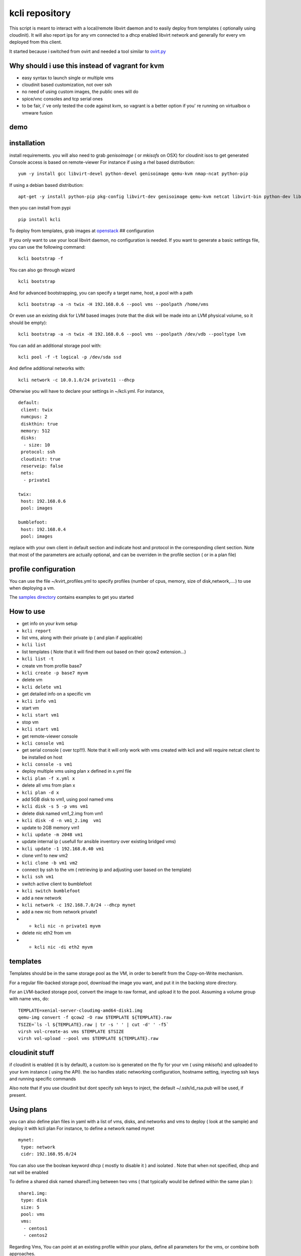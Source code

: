 kcli repository
===============

|Build Status| |Pypi|

This script is meant to interact with a local/remote libvirt daemon and
to easily deploy from templates ( optionally using cloudinit). It will
also report ips for any vm connected to a dhcp enabled libvirt network
and generally for every vm deployed from this client.

It started because i switched from ovirt and needed a tool similar to
`ovirt.py <https://github.com/karmab/ovirt>`__

Why should i use this instead of vagrant for kvm
------------------------------------------------

-  easy syntax to launch single or multiple vms
-  cloudinit based customization, not over ssh
-  no need of using custom images, the public ones will do
-  spice/vnc consoles and tcp serial ones
-  to be fair, i' ve only tested the code against kvm, so vagrant is a
   better option if you' re running on virtualbox o vmware fusion

demo
----

|asciicast|

installation
------------

install requirements. you will also need to grab *genisoimage* ( or
*mkisofs* on OSX) for cloudinit isos to get generated Console access is
based on remote-viewer For instance if using a rhel based distribution:

::

    yum -y install gcc libvirt-devel python-devel genisoimage qemu-kvm nmap-ncat python-pip

If using a debian based distribution:

::

    apt-get -y install python-pip pkg-config libvirt-dev genisoimage qemu-kvm netcat libvirt-bin python-dev libyaml-dev

then you can install from pypi

::

    pip install kcli

To deploy from templates, grab images at
`openstack <http://docs.openstack.org/image-guide/obtain-images.html>`__
## configuration

If you only want to use your local libvirt daemon, no configuration is
needed. If you want to generate a basic settings file, you can use the
following command:

::

    kcli bootstrap -f

You can also go through wizard

::

    kcli bootstrap

And for advanced bootstrapping, you can specify a target name, host, a
pool with a path

::

    kcli bootstrap -a -n twix -H 192.168.0.6 --pool vms --poolpath /home/vms

Or even use an existing disk for LVM based images (note that the disk
will be made into an LVM physical volume, so it should be empty):

::

    kcli bootstrap -a -n twix -H 192.168.0.6 --pool vms --poolpath /dev/vdb --pooltype lvm

You can add an additional storage pool with:

::

    kcli pool -f -t logical -p /dev/sda ssd

And define additional networks with:

::

    kcli network -c 10.0.1.0/24 private11 --dhcp

Otherwise you will have to declare your settings in ~/kcli.yml. For
instance,

::

    default:
     client: twix
     numcpus: 2
     diskthin: true
     memory: 512
     disks:
      - size: 10
     protocol: ssh
     cloudinit: true
     reserveip: false
     nets: 
      - private1

    twix:
     host: 192.168.0.6
     pool: images

    bumblefoot:
     host: 192.168.0.4
     pool: images

replace with your own client in default section and indicate host and
protocol in the corresponding client section. Note that most of the
parameters are actually optional, and can be overriden in the profile
section ( or in a plan file)

profile configuration
---------------------

You can use the file ~/kvirt\_profiles.yml to specify profiles (number
of cpus, memory, size of disk,network,....) to use when deploying a vm.

The `samples
directory <https://github.com/karmab/kcli/tree/master/samples>`__
contains examples to get you started

How to use
----------

-  get info on your kvm setup
-  ``kcli report``
-  list vms, along with their private ip ( and plan if applicable)
-  ``kcli list``
-  list templates ( Note that it will find them out based on their qcow2
   extension...)
-  ``kcli list -t``
-  create vm from profile base7
-  ``kcli create -p base7 myvm``
-  delete vm
-  ``kcli delete vm1``
-  get detailed info on a specific vm
-  ``kcli info vm1``
-  start vm
-  ``kcli start vm1``
-  stop vm
-  ``kcli start vm1``
-  get remote-viewer console
-  ``kcli console vm1``
-  get serial console ( over tcp!!!). Note that it will only work with
   vms created with kcli and will require netcat client to be installed
   on host
-  ``kcli console -s vm1``
-  deploy multiple vms using plan x defined in x.yml file
-  ``kcli plan -f x.yml x``
-  delete all vms from plan x
-  ``kcli plan -d x``
-  add 5GB disk to vm1, using pool named vms
-  ``kcli disk -s 5 -p vms vm1``
-  delete disk named vm1\_2.img from vm1
-  ``kcli disk -d -n vm1_2.img  vm1``
-  update to 2GB memory vm1
-  ``kcli update -m 2048 vm1``
-  update internal ip ( usefull for ansible inventory over existing
   bridged vms)
-  ``kcli update -1 192.168.0.40 vm1``
-  clone vm1 to new vm2
-  ``kcli clone -b vm1 vm2``
-  connect by ssh to the vm ( retrieving ip and adjusting user based on
   the template)
-  ``kcli ssh vm1``
-  switch active client to bumblefoot
-  ``kcli switch bumblefoot``
-  add a new network
-  ``kcli network -c 192.168.7.0/24 --dhcp mynet``
-  add a new nic from network private1
-  

   -  ``kcli nic -n private1 myvm``

-  delete nic eth2 from vm
-  

   -  ``kcli nic -di eth2 myvm``

templates
---------

Templates should be in the same storage pool as the VM, in order to
benefit from the Copy-on-Write mechanism.

For a regular file-backed storage pool, download the image you want, and
put it in the backing store directory.

For an LVM-backed storage pool, convert the image to raw format, and
upload it to the pool. Assuming a volume group with name ``vms``, do:

::

    TEMPLATE=xenial-server-cloudimg-amd64-disk1.img
    qemu-img convert -f qcow2 -O raw $TEMPLATE ${TEMPLATE}.raw
    TSIZE=`ls -l ${TEMPLATE}.raw | tr -s ' ' | cut -d' ' -f5`
    virsh vol-create-as vms $TEMPLATE $TSIZE
    virsh vol-upload --pool vms $TEMPLATE ${TEMPLATE}.raw

cloudinit stuff
---------------

if cloudinit is enabled (it is by default), a custom iso is generated on
the fly for your vm ( using mkisofs) and uploaded to your kvm instance (
using the API). the iso handles static networking configuration,
hostname setting, inyecting ssh keys and running specific commands

Also note that if you use cloudinit but dont specify ssh keys to inject,
the default ~/.ssh/id\_rsa.pub will be used, if present.

Using plans
-----------

you can also define plan files in yaml with a list of vms, disks, and
networks and vms to deploy ( look at the sample) and deploy it with kcli
plan For instance, to define a network named mynet

::

    mynet:
     type: network
     cidr: 192.168.95.0/24

You can also use the boolean keyword dhcp ( mostly to disable it ) and
isolated . Note that when not specified, dhcp and nat will be enabled

To define a shared disk named shared1.img between two vms ( that
typically would be defined within the same plan ):

::

    share1.img:
     type: disk
     size: 5
     pool: vms
     vms:
      - centos1
      - centos2

Regarding Vms, You can point at an existing profile within your plans,
define all parameters for the vms, or combine both approaches.

Specific scripts and ips arrays can be used directly in the plan file (
or in profiles one)

The samples directory contains examples to get you started

Note that the description of the vm will automatically be set to the
plan name, and this value will be used when deleting the entire plan as
a way to locate matching vms.

When launching a plan, the plan name is optional. If not is provided,
the kvirt keyword will be used.

If a file with the plan isnt specified with -f , the file kcli\_plan.yml
in the current directory will be used, if available.

For an advanced use of plans along with scripts, you can check the
`uci <uci/README.md>`__ page to deploy all upstream projects associated
with Red Hat Cloud Infrastructure products ( or downstream versions too)

available parameters
--------------------

those parameters can be set either in your config, profile or plan files

-  *numcpus* Defaults to 2
-  *memory* Defaults to 512
-  *guestid* Defaults to guestrhel764
-  *pool* Defaults to default
-  *template* Should point to your base cloud image(optional). You can
   either specify short name or complete path. Note that if you omit the
   full path and your image lives in several pools, the one from last (
   alphabetical ) pool will be used.
-  *disks* Array of disks to define. For each of them, you can specify
   pool, size, thin ( as boolean) and interface ( either ide or
   virtio).If you omit parameters, default values will be used from
   config or profile file ( You can actually let the entire entry blank
   or just indicate a size number directly). For instance:

::

    disks:
     - size: 20
       pool: vms
     - size: 10
       thin: False
       format: ide

Within a disk section, you can use the word size, thin and format as
keys

-  *diskthin* Value used when not specified in the disk entry. Defaults
   to true
-  *diskinterface* Value used when not specified in the disk entry.
   Defaults to virtio. Could also be ide, if vm lacks virtio drivers
-  *nets* Array of networks. Defaults to ['default']. You can mix simple
   strings pointing to the name of your network and more complex
   information provided as hash. For instance:

::

    nets:
     - private1
     - name: private2:
       nic: eth1
       ip: 192.168.0.220
       mask: 255.255.255.0
       gateway: 192.168.0.1

Within a net section, you can use name, nic, ip, mask and gateway as
keys.

Note that up to 8 ips can also be provided on command line when creating
a single vm ( with the flag -1, -2, -3,-4,...) Also note that if you set
reserveip to True, a reservation will be made if the corresponding
network has dhcp and when the provided ip belongs to the network range

-  *iso* ( optional)
-  *netmasks* (optional)
-  *gateway* (optional)
-  *dns* (optional) Dns servers
-  *domain* (optional) Dns search domain
-  *vnc* Defaults to false (use spice instead)
-  *cloudinit* Defaults to true
-  *reserveip* Defaults to false
-  *start* Defaults to true
-  *keys* (optional). Array of public keys to inject
-  *cmds* (optional). Array of commands to run
-  *profile* name of one of your profile. Only checked in plan file
-  *scripts* array of paths of custom script to inject with cloudinit.
   Note that it will override cmds part. You can either specify full
   paths or relative to where you're running kcli. Only checked in
   profile or plan file

ansible support
---------------

you can check klist.py in the extra directory and use it as a dynamic
inventory for ansible.

The script uses sames conf as kcli ( and as such defaults to local
hypervisor if no configuration file is found)

vm will be grouped by plan, or put in the kvirt group if they dont
belong to any plan.

Interesting thing is that the script will try to guess the type of vm
based on its template, if present, and populate ansible\_user
accordingly

Try it with:

::

    python extra/klist.py --list

    ansible all -i extra/klist.py -m ping

Additionally, there s an ansible kcli/kvirt module under extras, with a
sample playbook

testing
-------

basic testing can be run with pytest. If using a remote hypervisor, you
ll want to set the *KVIRT\_HOST* and *KVIRT\_USER* environment variables
so that it points to your host with the corresponding user.

issues found with cloud images
------------------------------

-  Also note that you need to install python-simplejson ( actually
   bringing python2.7) to allow ansible to work on ubuntu
-  debian images are freezing. rebooting fixes the issue but as such
   cloudinit doesnt get applied...

TODO
----

-  remove all the print for the kvirt module and only return data
-  change the try, except blocks for object checks with parsing of the
   list methods that libvirt provides for most object

Problems?
---------

Send me a mail at karimboumedhel@gmail.com !

Mac Fly!!!

karmab

.. |Build Status| image:: https://travis-ci.org/karmab/kcli.svg?branch=master
   :target: https://travis-ci.org/karmab/kcli
.. |Pypi| image:: http://img.shields.io/pypi/v/kcli.svg
   :target: https://pypi.python.org/pypi/kcli/
.. |asciicast| image:: https://asciinema.org/a/3p0cn60p0c0j9wd3hzyrs4m0f.png
   :target: https://asciinema.org/a/3p0cn60p0c0j9wd3hzyrs4m0f?autoplay=1
